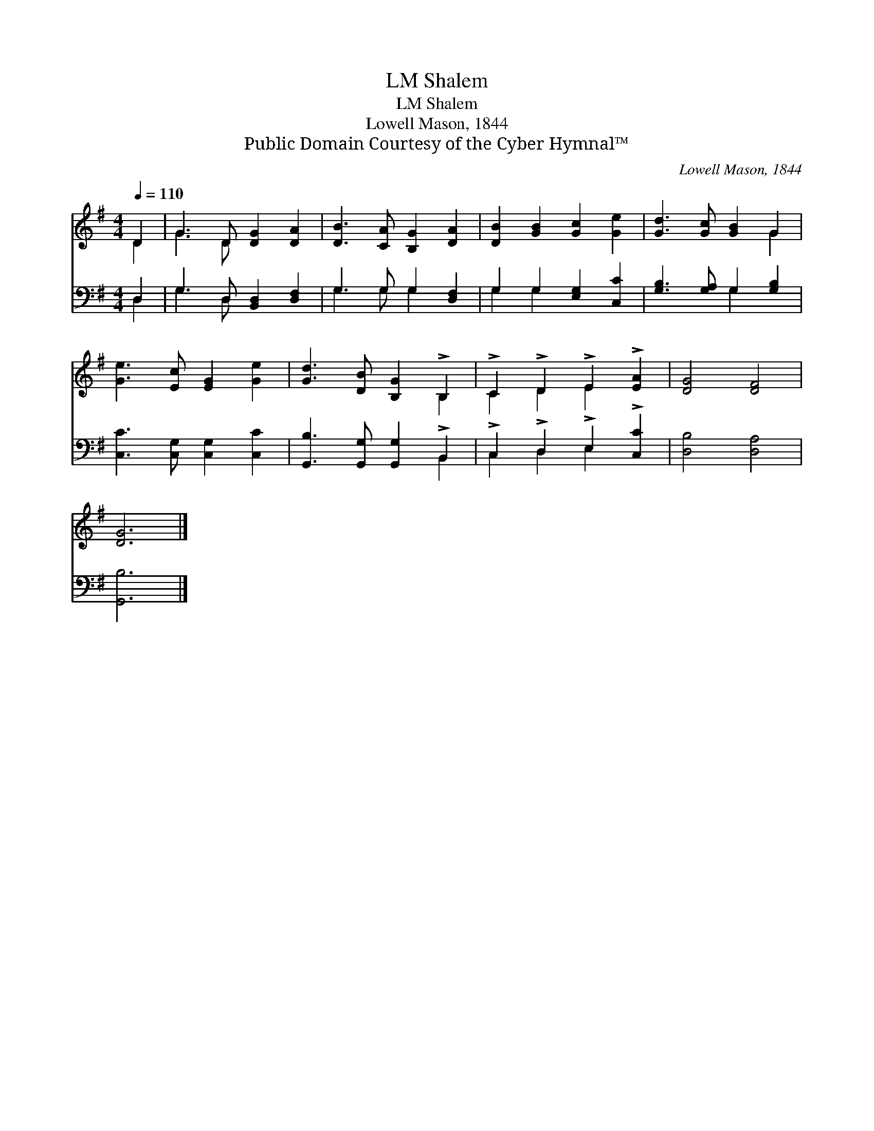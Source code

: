 X:1
T:Shalem, LM
T:Shalem, LM
T:Lowell Mason, 1844
T:Public Domain Courtesy of the Cyber Hymnal™
C:Lowell Mason, 1844
Z:Public Domain
Z:Courtesy of the Cyber Hymnal™
%%score ( 1 2 ) ( 3 4 )
L:1/8
Q:1/4=110
M:4/4
K:G
V:1 treble 
V:2 treble 
V:3 bass 
V:4 bass 
V:1
 D2 | G3 D [DG]2 [DA]2 | [DB]3 [CA] [B,G]2 [DA]2 | [DB]2 [GB]2 [Gc]2 [Ge]2 | [Gd]3 [Gc] [GB]2 G2 | %5
 [Ge]3 [Ec] [EG]2 [Ge]2 | [Gd]3 [DB] [B,G]2 !>!B,2 | !>!C2 !>!D2 !>!E2 !>![EA]2 | [DG]4 [DF]4 | %9
 [DG]6 |] %10
V:2
 D2 | G3 D x4 | x8 | x8 | x6 G2 | x8 | x6 B,2 | C2 D2 E2 x2 | x8 | x6 |] %10
V:3
 D,2 | G,3 D, [B,,D,]2 [D,F,]2 | G,3 G, G,2 [D,F,]2 | G,2 G,2 [E,G,]2 [C,C]2 | %4
 [G,B,]3 [G,A,] G,2 [G,B,]2 | [C,C]3 [C,G,] [C,G,]2 [C,C]2 | [G,,B,]3 [G,,G,] [G,,G,]2 !>!B,,2 | %7
 !>!C,2 !>!D,2 !>!E,2 !>![C,C]2 | [D,B,]4 [D,A,]4 | [G,,B,]6 |] %10
V:4
 D,2 | G,3 D, x4 | G,3 G, G,2 x2 | G,2 G,2 x4 | x4 G,2 x2 | x8 | x6 B,,2 | C,2 D,2 E,2 x2 | x8 | %9
 x6 |] %10

